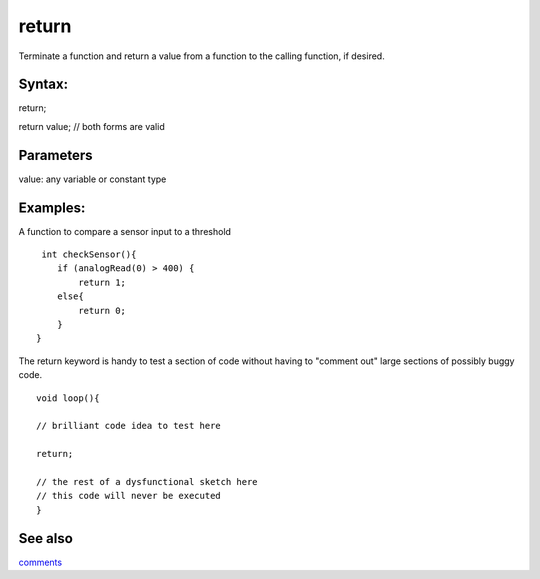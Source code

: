 .. _arduino-return:

return
======

Terminate a function and return a value from a function to the
calling function, if desired.



Syntax:
-------

return;



return value; // both forms are valid



Parameters
----------

value: any variable or constant type



Examples:
---------

A function to compare a sensor input to a threshold

::

     int checkSensor(){       
        if (analogRead(0) > 400) {
            return 1;
        else{
            return 0;
        }
    }



The return keyword is handy to test a section of code without
having to "comment out" large sections of possibly buggy code.



::

    void loop(){
    
    // brilliant code idea to test here
    
    return;
    
    // the rest of a dysfunctional sketch here
    // this code will never be executed
    }



See also
--------

`comments <http://arduino.cc/en/Reference/Comments>`_

